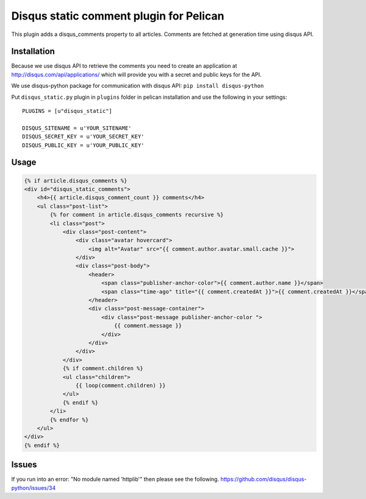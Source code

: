Disqus static comment plugin for Pelican
====================================

This plugin adds a disqus_comments property to all articles.
Comments are fetched at generation time using disqus API.

Installation
------------
Because we use disqus API to retrieve the comments you need to create an application at
http://disqus.com/api/applications/ which will provide you with a secret and public keys for the API.

We use disqus-python package for communication with disqus API:
``pip install disqus-python``

Put ``disqus_static.py`` plugin in ``plugins`` folder in pelican installation 
and use the following in your settings::

    PLUGINS = [u"disqus_static"]

    DISQUS_SITENAME = u'YOUR_SITENAME'
    DISQUS_SECRET_KEY = u'YOUR_SECRET_KEY'
    DISQUS_PUBLIC_KEY = u'YOUR_PUBLIC_KEY'

Usage
-----

.. code-block:: html+jinja

    {% if article.disqus_comments %}
    <div id="disqus_static_comments">
        <h4>{{ article.disqus_comment_count }} comments</h4>
        <ul class="post-list">
            {% for comment in article.disqus_comments recursive %}
            <li class="post">
                <div class="post-content">
                    <div class="avatar hovercard">
                        <img alt="Avatar" src="{{ comment.author.avatar.small.cache }}">
                    </div>
                    <div class="post-body">
                        <header>
                            <span class="publisher-anchor-color">{{ comment.author.name }}</span>
                            <span class="time-ago" title="{{ comment.createdAt }}">{{ comment.createdAt }}</span>
                        </header>
                        <div class="post-message-container">
                            <div class="post-message publisher-anchor-color ">
                                {{ comment.message }}
                            </div>
                        </div>
                    </div>
                </div>
                {% if comment.children %}
                <ul class="children">
                    {{ loop(comment.children) }}
                </ul>
                {% endif %}
            </li>
            {% endfor %}
        </ul>
    </div>
    {% endif %}
    
Issues
-----
If you run into an error: "No module named 'httplib'" then please see the following.
https://github.com/disqus/disqus-python/issues/34

